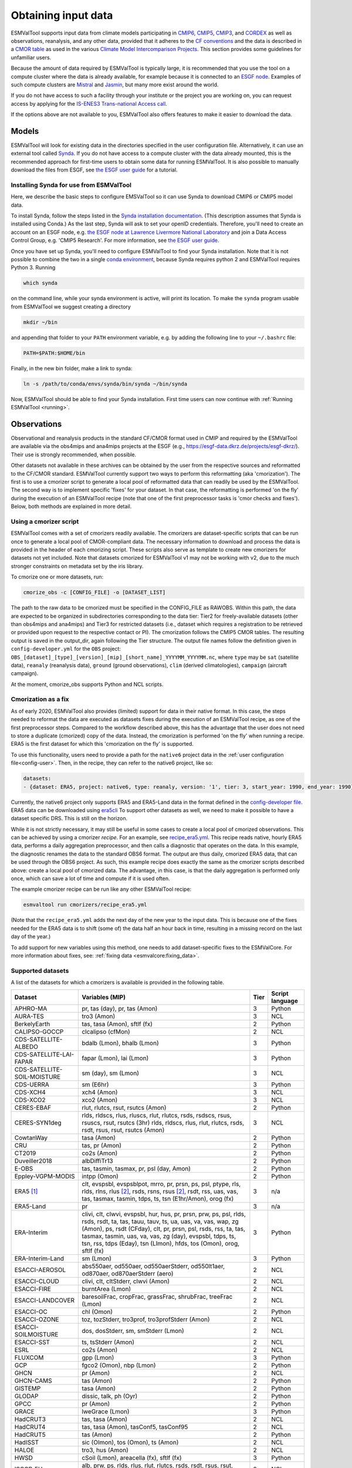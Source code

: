 .. _inputdata:

********************
Obtaining input data
********************

ESMValTool supports input data from climate models participating in
`CMIP6 <https://www.wcrp-climate.org/wgcm-cmip/wgcm-cmip6>`__,
`CMIP5 <https://www.wcrp-climate.org/wgcm-cmip/wgcm-cmip5>`__,
`CMIP3 <https://www.wcrp-climate.org/wgcm-cmip/wgcm-cmip3>`__, and
`CORDEX <https://cordex.org/>`__
as well as observations, reanalysis, and any other data, provided that it
adheres to the
`CF conventions <https://cfconventions.org/>`__
and the data is described in a
`CMOR table <http://pcmdi.github.io/software/cmorTable/index.html>`__
as used in the various
`Climate Model Intercomparison Projects <http://pcmdi.github.io/mips/>`__.
This section provides some guidelines for unfamiliar users.

Because the amount of data required by ESMValTool is typically large, it is
recommended that you use the tool on a compute cluster where the data is
already available, for example because it is connected to an
`ESGF node <https://esgf.llnl.gov/index.html>`__.
Examples of such compute clusters are
`Mistral <https://www.dkrz.de/up/systems/mistral>`__
and
`Jasmin <https://www.jasmin.ac.uk/>`__,
but many more exist around the world.

If you do not have access to such a facility through your institute or the
project you are working on, you can request access by applying for the
`IS-ENES3 Trans-national Access call <https://portal.enes.org/data/data-metadata-service/analysis-platforms>`__.

If the options above are not available to you, ESMValTool also offers features
to make it easier to download the data.

Models
======

ESMValTool will look for existing data in the directories specified in the
user configuration file. Alternatively, it can use an external
tool called `Synda <http://prodiguer.github.io/synda/index.html>`__. If you
do not have access to a compute cluster with the data already mounted, this is
the recommended approach for first-time users to obtain some data for
running ESMValTool. It is also possible to manually download the files from
ESGF, see
`the ESGF user guide <https://esgf.github.io/esgf-user-support/user_guide.html>`__
for a tutorial.

Installing Synda for use from ESMValTool
----------------------------------------
Here, we describe the basic steps to configure EMSValTool so it can use Synda
to download CMIP6 or CMIP5 model data.

To install Synda, follow the steps listed in the
`Synda installation documentation <http://prodiguer.github.io/synda/sdt/conda_install.html>`__.
(This description assumes that Synda is installed using Conda.)
As the last step, Synda will ask to set your openID credentials.
Therefore, you'll need to create an account on an ESGF node, e.g.
`the ESGF node at Lawrence Livermore National Laboratory <https://esgf-node.llnl.gov/projects/esgf-llnl/>`__
and join a Data Access Control Group, e.g. 'CMIP5 Research'. For more information, see
`the ESGF user guide <https://esgf.github.io/esgf-user-support/user_guide.html>`__.

Once you have set up Synda, you'll need to configure ESMValTool to find
your Synda installation. Note that it is not possible to combine the two in a
single
`conda environment <https://docs.conda.io/projects/conda/en/latest/user-guide/getting-started.html#managing-environments>`__,
because Synda requires python 2 and ESMValTool requires Python 3.
Running

.. code-block:: bash

    which synda

on the command line, while your synda environment is active, will print its location.
To make the ``synda`` program usable from ESMValTool we suggest
creating a directory

.. code-block:: bash

    mkdir ~/bin

and appending that folder to your ``PATH`` environment variable,
e.g. by adding the following line to your ``~/.bashrc`` file:

.. code-block:: bash

    PATH=$PATH:$HOME/bin

Finally, in the new bin folder, make a link to synda:

.. code-block:: bash

    ln -s /path/to/conda/envs/synda/bin/synda ~/bin/synda

Now, ESMValTool should be able to find your Synda installation. First time
users can now continue with :ref:`Running ESMValTool <running>`.

Observations
============

Observational and reanalysis products in the standard CF/CMOR format used in CMIP and required by the ESMValTool are available via the obs4mips and ana4mips projects at the ESGF (e.g., https://esgf-data.dkrz.de/projects/esgf-dkrz/). Their use is strongly recommended, when possible.

Other datasets not available in these archives can be obtained by the user from the respective sources and reformatted to the CF/CMOR standard. ESMValTool currently support two ways to perform this reformatting (aka 'cmorization'). The first is to use a cmorizer script to generate a local pool of reformatted data that can readily be used by the ESMValTool. The second way is to implement specific 'fixes' for your dataset. In that case, the reformatting is performed 'on the fly' during the execution of an ESMValTool recipe (note that one of the first preprocessor tasks is 'cmor checks and fixes'). Below, both methods are explained in more detail.

Using a cmorizer script
-----------------------

ESMValTool comes with a set of cmorizers readily available. The cmorizers are dataset-specific scripts that can be run once to generate a local pool of CMOR-compliant data. The necessary information to download and process the data is provided in the header of each cmorizing script. These scripts also serve as template to create new cmorizers for datasets not yet included. Note that datasets cmorized for ESMValTool v1 may not be working with v2, due to the much stronger constraints on metadata set by the iris library.

To cmorize one or more datasets, run:

.. code-block:: bash

    cmorize_obs -c [CONFIG_FILE] -o [DATASET_LIST]

The path to the raw data to be cmorized must be specified in the CONFIG_FILE as RAWOBS. Within this path, the data are expected to be organized in subdirectories corresponding to the data tier: Tier2 for freely-available datasets (other than obs4mips and ana4mips) and Tier3 for restricted datasets (i.e., dataset which requires a registration to be retrieved or provided upon request to the respective contact or PI). The cmorization follows the CMIP5 CMOR tables. The resulting output is saved in the output_dir, again following the Tier structure. The output file names follow the definition given in ``config-developer.yml`` for the ``OBS`` project: ``OBS_[dataset]_[type]_[version]_[mip]_[short_name]_YYYYMM_YYYYMM.nc``, where ``type`` may be ``sat`` (satellite data), ``reanaly`` (reanalysis data), ``ground`` (ground observations), ``clim`` (derived climatologies), ``campaign`` (aircraft campaign).

At the moment, cmorize_obs supports Python and NCL scripts.

.. _cmorization_as_fix:

Cmorization as a fix
--------------------
As of early 2020, ESMValTool also provides (limited) support for data in their native format. In this case, the steps needed to reformat the data are executed as datasets fixes during the execution of an ESMValTool recipe, as one of the first preprocessor steps. Compared to the workflow described above, this has the advantage that the user does not need to store a duplicate (cmorized) copy of the data. Instead, the cmorization is performed 'on the fly' when running a recipe. ERA5 is the first dataset for which this 'cmorization on the fly' is supported.

To use this functionality, users need to provide a path for the ``native6`` project data in the :ref:`user configuration file<config-user>`. Then, in the recipe, they can refer to the native6 project, like so:

.. code-block:: yaml

    datasets:
    - {dataset: ERA5, project: native6, type: reanaly, version: '1', tier: 3, start_year: 1990, end_year: 1990}

Currently, the native6 project only supports ERA5 and ERA5-Land data in the format defined in the `config-developer file <https://github.com/ESMValGroup/ESMValCore/blob/a9312a7d5be4fa3aac55c0b2ef089c6b4e1a61a9/esmvalcore/config-developer.yml#L191-L201>`_. ERA5 data can be downloaded using `era5cli <https://era5cli.readthedocs.io>`_ To support other datasets as well, we need to make it possible to have a dataset specific DRS. This is still on the horizon.

While it is not strictly necessary, it may still be useful in some cases to create a local pool of cmorized observations. This can be achieved by using a cmorizer *recipe*. For an example, see `recipe_era5.yml <https://github.com/ESMValGroup/ESMValTool/blob/main/esmvaltool/recipes/cmorizers/recipe_era5.yml>`_. This recipe reads native, hourly ERA5 data, performs a daily aggregation preprocessor, and then calls a diagnostic that operates on the data. In this example, the diagnostic renames the data to the standard OBS6 format. The output are thus daily, cmorized ERA5 data, that can be used through the OBS6 project. As such, this example recipe does exactly the same as the cmorizer scripts described above: create a local pool of cmorized data. The advantage, in this case, is that the daily aggregation is performed only once, which can save a lot of time and compute if it is used often.

The example cmorizer recipe can be run like any other ESMValTool recipe:

.. code-block:: bash

    esmvaltool run cmorizers/recipe_era5.yml

(Note that the ``recipe_era5.yml`` adds the next day of the new year to the input data. This is because one of the fixes needed for the ERA5 data is to shift (some of) the data half an hour back in time, resulting in a missing record on the last day of the year.)

To add support for new variables using this method, one needs to add dataset-specific fixes to the ESMValCore. For more information about fixes, see: :ref:`fixing data <esmvalcore:fixing_data>`.

.. _supported_datasets:

Supported datasets
------------------
A list of the datasets for which a cmorizers is available is provided in the following table.

.. tabularcolumns:: |p{3cm}|p{6cm}|p{3cm}|p{3cm}|

+------------------------------+------------------------------------------------------------------------------------------------------+------+-----------------+
| Dataset                      | Variables (MIP)                                                                                      | Tier | Script language |
+==============================+======================================================================================================+======+=================+
| APHRO-MA                     | pr, tas (day), pr, tas (Amon)                                                                        |   3  | Python          |
+------------------------------+------------------------------------------------------------------------------------------------------+------+-----------------+
| AURA-TES                     | tro3 (Amon)                                                                                          |   3  | NCL             |
+------------------------------+------------------------------------------------------------------------------------------------------+------+-----------------+
| BerkelyEarth                 | tas, tasa (Amon), sftlf (fx)                                                                         |   2  | Python          |
+------------------------------+------------------------------------------------------------------------------------------------------+------+-----------------+
| CALIPSO-GOCCP                | clcalipso (cfMon)                                                                                    |   2  | NCL             |
+------------------------------+------------------------------------------------------------------------------------------------------+------+-----------------+
| CDS-SATELLITE-ALBEDO         | bdalb (Lmon), bhalb (Lmon)                                                                           |   3  | Python          |
+------------------------------+------------------------------------------------------------------------------------------------------+------+-----------------+
| CDS-SATELLITE-LAI-FAPAR      | fapar (Lmon), lai (Lmon)                                                                             |   3  | Python          |
+------------------------------+------------------------------------------------------------------------------------------------------+------+-----------------+
| CDS-SATELLITE-SOIL-MOISTURE  | sm (day), sm (Lmon)                                                                                  |   3  | NCL             |
+------------------------------+------------------------------------------------------------------------------------------------------+------+-----------------+
| CDS-UERRA                    | sm (E6hr)                                                                                            |   3  | Python          |
+------------------------------+------------------------------------------------------------------------------------------------------+------+-----------------+
| CDS-XCH4                     | xch4 (Amon)                                                                                          |   3  | NCL             |
+------------------------------+------------------------------------------------------------------------------------------------------+------+-----------------+
| CDS-XCO2                     | xco2 (Amon)                                                                                          |   3  | NCL             |
+------------------------------+------------------------------------------------------------------------------------------------------+------+-----------------+
| CERES-EBAF                   | rlut, rlutcs, rsut, rsutcs (Amon)                                                                    |   2  | Python          |
+------------------------------+------------------------------------------------------------------------------------------------------+------+-----------------+
| CERES-SYN1deg                | rlds, rldscs, rlus, rluscs, rlut, rlutcs, rsds, rsdscs, rsus, rsuscs, rsut, rsutcs (3hr)             |   3  | NCL             |
|                              | rlds, rldscs, rlus, rlut, rlutcs, rsds, rsdt, rsus, rsut, rsutcs (Amon)                              |      |                 |
+------------------------------+------------------------------------------------------------------------------------------------------+------+-----------------+
| CowtanWay                    | tasa (Amon)                                                                                          |   2  | Python          |
+------------------------------+------------------------------------------------------------------------------------------------------+------+-----------------+
| CRU                          | tas, pr (Amon)                                                                                       |   2  | Python          |
+------------------------------+------------------------------------------------------------------------------------------------------+------+-----------------+
| CT2019                       | co2s (Amon)                                                                                          |   2  | Python          |
+------------------------------+------------------------------------------------------------------------------------------------------+------+-----------------+
| Duveiller2018                | albDiffiTr13                                                                                         |   2  | Python          |
+------------------------------+------------------------------------------------------------------------------------------------------+------+-----------------+
| E-OBS                        | tas, tasmin, tasmax, pr, psl (day, Amon)                                                             |   2  | Python          |
+------------------------------+------------------------------------------------------------------------------------------------------+------+-----------------+
| Eppley-VGPM-MODIS            | intpp (Omon)                                                                                         |   2  | Python          |
+------------------------------+------------------------------------------------------------------------------------------------------+------+-----------------+
| ERA5 [#note1]_               | clt, evspsbl, evspsblpot, mrro, pr, prsn, ps, psl, ptype, rls, rlds, rlns, rlus [#note2]_, rsds,     |   3  | n/a             |
|                              | rsns, rsus [#note2]_, rsdt, rss, uas, vas, tas, tasmax, tasmin, tdps, ts, tsn (E1hr/Amon), orog (fx) |      |                 |
+------------------------------+------------------------------------------------------------------------------------------------------+------+-----------------+
| ERA5-Land                    | pr                                                                                                   |   3  | n/a             |
+------------------------------+------------------------------------------------------------------------------------------------------+------+-----------------+
| ERA-Interim                  | clivi, clt, clwvi, evspsbl, hur, hus, pr, prsn, prw, ps, psl, rlds, rsds, rsdt, ta, tas, tauu, tauv, |   3  | Python          |
|                              | ts, ua, uas, va, vas, wap, zg (Amon), ps, rsdt (CFday), clt, pr, prsn, psl, rsds, rss, ta, tas,      |      |                 |
|                              | tasmax, tasmin, uas, va, vas, zg (day), evspsbl, tdps, ts, tsn, rss, tdps (Eday), tsn (LImon), hfds, |      |                 |
|                              | tos (Omon), orog, sftlf (fx)                                                                         |      |                 |
+------------------------------+------------------------------------------------------------------------------------------------------+------+-----------------+
| ERA-Interim-Land             | sm (Lmon)                                                                                            |   3  | Python          |
+------------------------------+------------------------------------------------------------------------------------------------------+------+-----------------+
| ESACCI-AEROSOL               | abs550aer, od550aer, od550aerStderr, od550lt1aer, od870aer, od870aerStderr (aero)                    |   2  | NCL             |
+------------------------------+------------------------------------------------------------------------------------------------------+------+-----------------+
| ESACCI-CLOUD                 | clivi, clt, cltStderr, clwvi (Amon)                                                                  |   2  | NCL             |
+------------------------------+------------------------------------------------------------------------------------------------------+------+-----------------+
| ESACCI-FIRE                  | burntArea (Lmon)                                                                                     |   2  | NCL             |
+------------------------------+------------------------------------------------------------------------------------------------------+------+-----------------+
| ESACCI-LANDCOVER             | baresoilFrac, cropFrac, grassFrac, shrubFrac, treeFrac (Lmon)                                        |   2  | NCL             |
+------------------------------+------------------------------------------------------------------------------------------------------+------+-----------------+
| ESACCI-OC                    | chl (Omon)                                                                                           |   2  | Python          |
+------------------------------+------------------------------------------------------------------------------------------------------+------+-----------------+
| ESACCI-OZONE                 | toz, tozStderr, tro3prof, tro3profStderr (Amon)                                                      |   2  | NCL             |
+------------------------------+------------------------------------------------------------------------------------------------------+------+-----------------+
| ESACCI-SOILMOISTURE          | dos, dosStderr, sm, smStderr (Lmon)                                                                  |   2  | NCL             |
+------------------------------+------------------------------------------------------------------------------------------------------+------+-----------------+
| ESACCI-SST                   | ts, tsStderr (Amon)                                                                                  |   2  | NCL             |
+------------------------------+------------------------------------------------------------------------------------------------------+------+-----------------+
| ESRL                         | co2s (Amon)                                                                                          |   2  | NCL             |
+------------------------------+------------------------------------------------------------------------------------------------------+------+-----------------+
| FLUXCOM                      | gpp (Lmon)                                                                                           |   3  | Python          |
+------------------------------+------------------------------------------------------------------------------------------------------+------+-----------------+
| GCP                          | fgco2 (Omon), nbp (Lmon)                                                                             |   2  | Python          |
+------------------------------+------------------------------------------------------------------------------------------------------+------+-----------------+
| GHCN                         | pr (Amon)                                                                                            |   2  | NCL             |
+------------------------------+------------------------------------------------------------------------------------------------------+------+-----------------+
| GHCN-CAMS                    | tas (Amon)                                                                                           |   2  | Python          |
+------------------------------+------------------------------------------------------------------------------------------------------+------+-----------------+
| GISTEMP                      | tasa (Amon)                                                                                          |   2  | Python          |
+------------------------------+------------------------------------------------------------------------------------------------------+------+-----------------+
| GLODAP                       | dissic, talk, ph (Oyr)                                                                               |   2  | Python          |
+------------------------------+------------------------------------------------------------------------------------------------------+------+-----------------+
| GPCC                         | pr (Amon)                                                                                            |   2  | Python          |
+------------------------------+------------------------------------------------------------------------------------------------------+------+-----------------+
| GRACE                        | lweGrace (Lmon)                                                                                      |   3  | Python          |
+------------------------------+------------------------------------------------------------------------------------------------------+------+-----------------+
| HadCRUT3                     | tas, tasa (Amon)                                                                                     |   2  | NCL             |
+------------------------------+------------------------------------------------------------------------------------------------------+------+-----------------+
| HadCRUT4                     | tas, tasa (Amon), tasConf5, tasConf95                                                                |   2  | NCL             |
+------------------------------+------------------------------------------------------------------------------------------------------+------+-----------------+
| HadCRUT5                     | tas (Amon)                                                                                           |   2  | Python          |
+------------------------------+------------------------------------------------------------------------------------------------------+------+-----------------+
| HadISST                      | sic (OImon), tos (Omon), ts (Amon)                                                                   |   2  | NCL             |
+------------------------------+------------------------------------------------------------------------------------------------------+------+-----------------+
| HALOE                        | tro3, hus (Amon)                                                                                     |   2  | NCL             |
+------------------------------+------------------------------------------------------------------------------------------------------+------+-----------------+
| HWSD                         | cSoil (Lmon), areacella (fx), sftlf (fx)                                                             |   3  | Python          |
+------------------------------+------------------------------------------------------------------------------------------------------+------+-----------------+
| ISCCP-FH                     | alb, prw, ps, rlds, rlus, rlut, rlutcs, rsds, rsdt, rsus, rsut, rsutcs, tas, ts (Amon)               |   2  | NCL             |
+------------------------------+------------------------------------------------------------------------------------------------------+------+-----------------+
| JMA-TRANSCOM                 | nbp (Lmon), fgco2 (Omon)                                                                             |   3  | Python          |
+------------------------------+------------------------------------------------------------------------------------------------------+------+-----------------+
| LAI3g                        | lai (Lmon)                                                                                           |   3  | Python          |
+------------------------------+------------------------------------------------------------------------------------------------------+------+-----------------+
| LandFlux-EVAL                | et, etStderr (Lmon)                                                                                  |   3  | Python          |
+------------------------------+------------------------------------------------------------------------------------------------------+------+-----------------+
| Landschuetzer2016            | dpco2, fgco2, spco2 (Omon)                                                                           |   2  | Python          |
+------------------------------+------------------------------------------------------------------------------------------------------+------+-----------------+
| MAC-LWP                      | lwp, lwpStderr (Amon)                                                                                |   3  | NCL             |
+------------------------------+------------------------------------------------------------------------------------------------------+------+-----------------+
| MERRA2                       | sm (Lmon)                                                                                            |   3  | Python          |
+------------------------------+------------------------------------------------------------------------------------------------------+------+-----------------+
| MLS-AURA                     | hur, hurStderr (day)                                                                                 |   3  | Python          |
+------------------------------+------------------------------------------------------------------------------------------------------+------+-----------------+
| MODIS                        | cliwi, clt, clwvi, iwpStderr, lwpStderr (Amon), od550aer (aero)                                      |   3  | NCL             |
+------------------------------+------------------------------------------------------------------------------------------------------+------+-----------------+
| MTE                          | gpp, gppStderr (Lmon)                                                                                |   3  | Python          |
+------------------------------+------------------------------------------------------------------------------------------------------+------+-----------------+
| NCEP                         | hur, hus, pr, ta, tas, ua, va, wap, zg (Amon)                                                        |   2  | NCL             |
|                              | pr, rlut, ua, va (day)                                                                               |      |                 |
+------------------------------+------------------------------------------------------------------------------------------------------+------+-----------------+
| NDP                          | cVeg (Lmon)                                                                                          |   3  | Python          |
+------------------------------+------------------------------------------------------------------------------------------------------+------+-----------------+
| NIWA-BS                      | toz, tozStderr (Amon)                                                                                |   3  | NCL             |
+------------------------------+------------------------------------------------------------------------------------------------------+------+-----------------+
| NSIDC-0116-[nh|sh]           | usi, vsi (day)                                                                                       |   3  | Python          |
+------------------------------+------------------------------------------------------------------------------------------------------+------+-----------------+
| OSI-450-[nh|sh]              | sic (OImon), sic (day)                                                                               |   2  | Python          |
+------------------------------+------------------------------------------------------------------------------------------------------+------+-----------------+
| PATMOS-x                     | clt (Amon)                                                                                           |   2  | NCL             |
+------------------------------+------------------------------------------------------------------------------------------------------+------+-----------------+
| PERSIANN-CDR                 | pr (Amon), pr (day)                                                                                  |   2  | Python          |
+------------------------------+------------------------------------------------------------------------------------------------------+------+-----------------+
| PHC                          | thetao, so                                                                                           |   2  | Python          |
+------------------------------+------------------------------------------------------------------------------------------------------+------+-----------------+
| PIOMAS                       | sit (day)                                                                                            |   2  | Python          |
+------------------------------+------------------------------------------------------------------------------------------------------+------+-----------------+
| REGEN                        | pr (day, Amon)                                                                                       |   2  | Python          |
+------------------------------+------------------------------------------------------------------------------------------------------+------+-----------------+
| Scripps-CO2-KUM              | co2s (Amon)                                                                                          |   2  | Python          |
+------------------------------+------------------------------------------------------------------------------------------------------+------+-----------------+
| UWisc                        | clwvi, lwpStderr (Amon)                                                                              |   3  | NCL             |
+------------------------------+------------------------------------------------------------------------------------------------------+------+-----------------+
| WOA                          | no3, o2, po4, si (Oyr), so, thetao (Omon)                                                            |   2  | Python          |
+------------------------------+------------------------------------------------------------------------------------------------------+------+-----------------+

.. [#note1] ERA5 cmorization is built into ESMValTool through the native6 project, so there is no separate cmorizer script.

.. [#note2] Derived on the fly from down & net radiation
